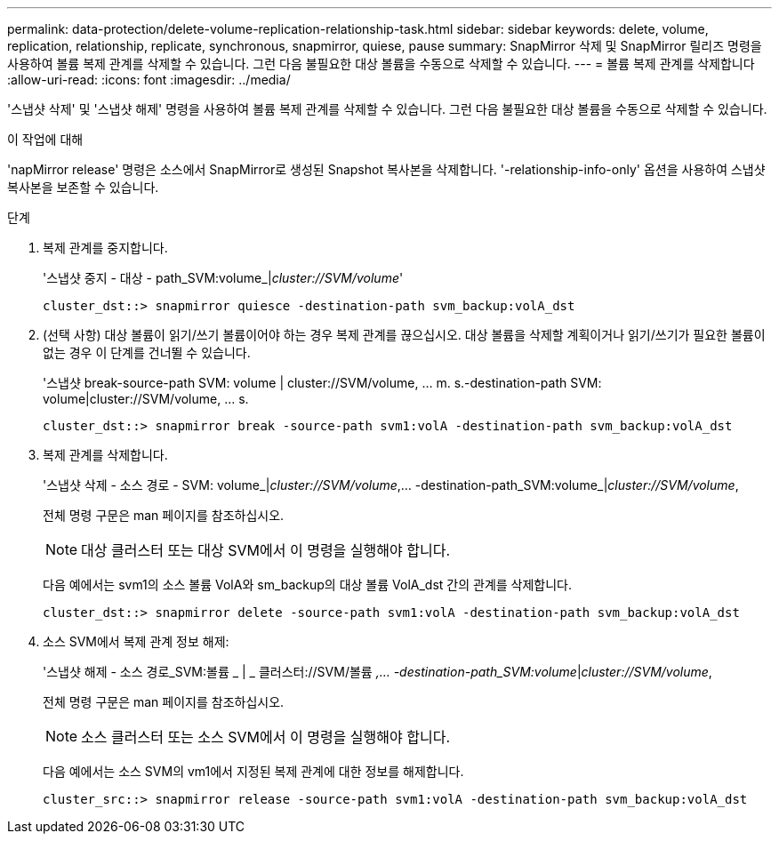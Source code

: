 ---
permalink: data-protection/delete-volume-replication-relationship-task.html 
sidebar: sidebar 
keywords: delete, volume, replication, relationship, replicate, synchronous, snapmirror, quiese, pause 
summary: SnapMirror 삭제 및 SnapMirror 릴리즈 명령을 사용하여 볼륨 복제 관계를 삭제할 수 있습니다. 그런 다음 불필요한 대상 볼륨을 수동으로 삭제할 수 있습니다. 
---
= 볼륨 복제 관계를 삭제합니다
:allow-uri-read: 
:icons: font
:imagesdir: ../media/


[role="lead"]
'스냅샷 삭제' 및 '스냅샷 해제' 명령을 사용하여 볼륨 복제 관계를 삭제할 수 있습니다. 그런 다음 불필요한 대상 볼륨을 수동으로 삭제할 수 있습니다.

.이 작업에 대해
'napMirror release' 명령은 소스에서 SnapMirror로 생성된 Snapshot 복사본을 삭제합니다. '-relationship-info-only' 옵션을 사용하여 스냅샷 복사본을 보존할 수 있습니다.

.단계
. 복제 관계를 중지합니다.
+
'스냅샷 중지 - 대상 - path_SVM:volume_|_cluster://SVM/volume_'

+
[listing]
----
cluster_dst::> snapmirror quiesce -destination-path svm_backup:volA_dst
----
. (선택 사항) 대상 볼륨이 읽기/쓰기 볼륨이어야 하는 경우 복제 관계를 끊으십시오. 대상 볼륨을 삭제할 계획이거나 읽기/쓰기가 필요한 볼륨이 없는 경우 이 단계를 건너뛸 수 있습니다.
+
'스냅샷 break-source-path SVM: volume | cluster://SVM/volume, … m. s.-destination-path SVM: volume|cluster://SVM/volume, … s.

+
[listing]
----
cluster_dst::> snapmirror break -source-path svm1:volA -destination-path svm_backup:volA_dst
----
. 복제 관계를 삭제합니다.
+
'스냅샷 삭제 - 소스 경로 - SVM: volume_|_cluster://SVM/volume_,... -destination-path_SVM:volume_|_cluster://SVM/volume_,

+
전체 명령 구문은 man 페이지를 참조하십시오.

+
[NOTE]
====
대상 클러스터 또는 대상 SVM에서 이 명령을 실행해야 합니다.

====
+
다음 예에서는 svm1의 소스 볼륨 VolA와 sm_backup의 대상 볼륨 VolA_dst 간의 관계를 삭제합니다.

+
[listing]
----
cluster_dst::> snapmirror delete -source-path svm1:volA -destination-path svm_backup:volA_dst
----
. 소스 SVM에서 복제 관계 정보 해제:
+
'스냅샷 해제 - 소스 경로_SVM:볼륨 _ | _ 클러스터://SVM/볼륨 _,... -destination-path_SVM:volume_|_cluster://SVM/volume_,

+
전체 명령 구문은 man 페이지를 참조하십시오.

+
[NOTE]
====
소스 클러스터 또는 소스 SVM에서 이 명령을 실행해야 합니다.

====
+
다음 예에서는 소스 SVM의 vm1에서 지정된 복제 관계에 대한 정보를 해제합니다.

+
[listing]
----
cluster_src::> snapmirror release -source-path svm1:volA -destination-path svm_backup:volA_dst
----

